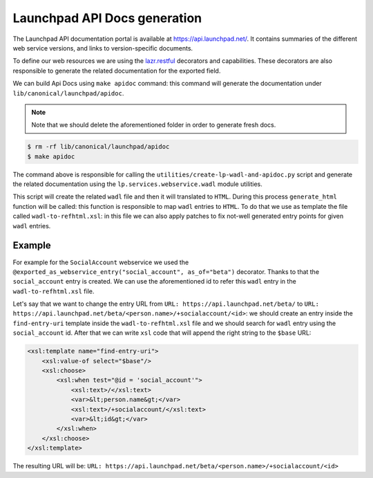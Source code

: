 Launchpad API Docs generation
=============================

The Launchpad API documentation portal is available at
`<https://api.launchpad.net/>`_. It contains summaries of the different
web service versions, and links to version-specific documents.

To define our web resources we are using the 
`lazr.restful <https://lazrrestful.readthedocs.io/en/latest/webservice-declarations.html>`_ 
decorators and capabilities. These decorators are also responsible to generate
the related documentation for the exported field.

We can build Api Docs using ``make apidoc`` command: this command will 
generate the documentation under ``lib/canonical/launchpad/apidoc``. 

.. note::

    Note that we should delete the aforementioned folder in order to generate
    fresh docs. 

..  code-block:: bash

    $ rm -rf lib/canonical/launchpad/apidoc
    $ make apidoc

The command above is responsible for calling the 
``utilities/create-lp-wadl-and-apidoc.py`` script and generate the related
documentation using the ``lp.services.webservice.wadl`` module utilities.

This script will create the related ``wadl`` file and then it will translated to
``HTML``. During this process ``generate_html`` function will be called: this
function is responsible to map ``wadl`` entries to ``HTML``.
To do that we use as template the file called ``wadl-to-refhtml.xsl``: in 
this file we can also apply patches to fix not-well generated entry points
for given ``wadl`` entries.

Example
~~~~~~~

For example for the ``SocialAccount`` webservice we used the
``@exported_as_webservice_entry("social_account", as_of="beta")`` decorator.
Thanks to that the ``social_account`` entry is created.
We can use the aforementioned id to refer this ``wadl`` entry in the ``wadl-to-refhtml.xsl`` file.

Let's say that we want to change the entry URL
from ``URL: https://api.launchpad.net/beta/``
to ``URL: https://api.launchpad.net/beta/<person.name>/+socialaccount/<id>``:
we should create an entry inside the ``find-entry-uri`` template inside the 
``wadl-to-refhtml.xsl`` file and we should search for ``wadl`` entry using the 
``social_account`` id. After that we can write ``xsl`` code that will append the
right string to the ``$base`` URL:

..  code-block:: html
    
    <xsl:template name="find-entry-uri">
        <xsl:value-of select="$base"/>
        <xsl:choose>
            <xsl:when test="@id = 'social_account'">
                <xsl:text>/</xsl:text>
                <var>&lt;person.name&gt;</var>
                <xsl:text>/+socialaccount/</xsl:text>
                <var>&lt;id&gt;</var>
            </xsl:when>
        </xsl:choose>
    </xsl:template>

The resulting URL will be: ``URL: https://api.launchpad.net/beta/<person.name>/+socialaccount/<id>``
